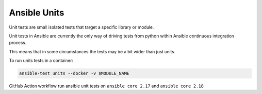 ..
  Copyright (c) 2025, Marco Noce <nce.marco@gmail.com>
  GNU General Public License v3.0+ (see LICENSES/GPL-3.0-or-later.txt or https://www.gnu.org/licenses/gpl-3.0.txt)
  SPDX-License-Identifier: GPL-3.0-or-later

.. _ansible_collections.ans2dev.general.docsite.tests_unit:

Ansible Units
=============

Unit tests are small isolated tests that target a specific library or module.

Unit tests in Ansible are currently the only way of driving tests from python within Ansible continuous integration process. 

This means that in some circumstances the tests may be a bit wider than just units.

To run units tests in a container:

.. code-block:: bash

    ansible-test units --docker -v $MODULE_NAME

GitHub Action workflow run ansible unit tests on ``ansible core 2.17`` and ``ansible core 2.18``